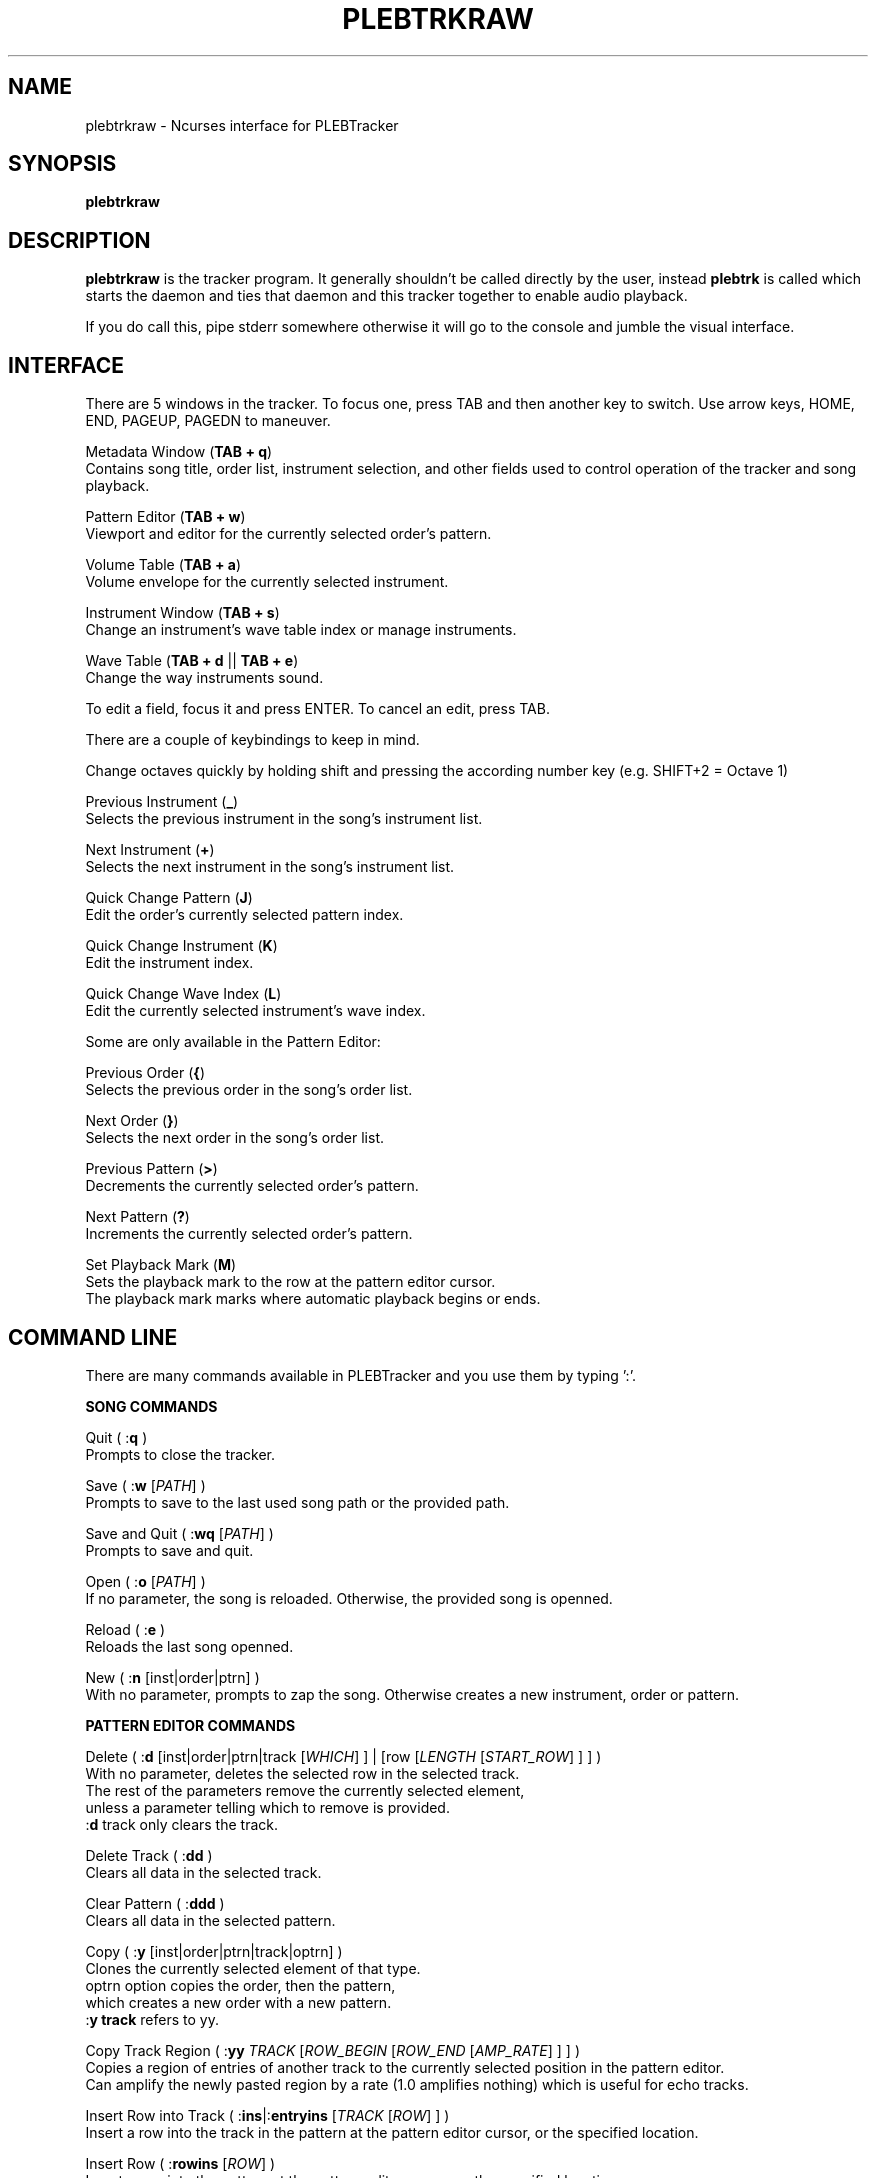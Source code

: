 '\" t
.\"     Title: plebtrkraw
.\"    Author: Dan Frazier
.\"      Date: 04/03/2016
.\"    Manual: PLEBTracker Manual
.\"  Language: English
.TH "PLEBTRKRAW" "1" "04/03/2016"
.nh
.ad l
.SH "NAME"
plebtrkraw \- Ncurses interface for PLEBTracker
.SH "SYNOPSIS"
.sp
\fBplebtrkraw\fR 
.sp
.SH "DESCRIPTION"
.sp
\fBplebtrkraw\fR is the tracker program. It generally shouldn't be called directly by the user, instead \fBplebtrk\fR is called which starts the daemon and ties that daemon and this tracker together to enable audio playback\&.
.sp
If you do call this, pipe stderr somewhere otherwise it will go to the console and jumble the visual interface.
.sp
.SH "INTERFACE"
There are 5 windows in the tracker. To focus one, press TAB and then another key to switch.
Use arrow keys, HOME, END, PAGEUP, PAGEDN to maneuver.
.sp
Metadata Window (\fBTAB + q\fR)
    Contains song title, order list, instrument selection, and other fields used to control operation of the tracker and song playback.
.sp
Pattern Editor (\fBTAB + w\fR)
    Viewport and editor for the currently selected order's pattern.
.sp
Volume Table (\fBTAB + a\fR)
    Volume envelope for the currently selected instrument.
.sp
Instrument Window (\fBTAB + s\fR)
    Change an instrument's wave table index or manage instruments.
.sp
Wave Table (\fBTAB + d\fR || \fBTAB + e\fR)
    Change the way instruments sound.
.sp
To edit a field, focus it and press ENTER. To cancel an edit, press TAB\&.
.sp
There are a couple of keybindings to keep in mind\&.
.sp
Change octaves quickly by holding shift and pressing the according number key (e.g. SHIFT+2 = Octave 1)
.sp
Previous Instrument (\fB_\fR)
    Selects the previous instrument in the song's instrument list\&.
.sp
Next Instrument (\fB+\fR)
    Selects the next instrument in the song's instrument list\&.
.sp
Quick Change Pattern (\fBJ\fR)
    Edit the order's currently selected pattern index\&.
.sp
Quick Change Instrument (\fBK\fR)
    Edit the instrument index\&.
.sp
Quick Change Wave Index (\fBL\fR)
    Edit the currently selected instrument's wave index\&.
.sp
Some are only available in the Pattern Editor\&:
.sp
Previous Order (\fB{\fR)
    Selects the previous order in the song's order list\&.
.sp
Next Order (\fB}\fR)
    Selects the next order in the song's order list\&.
.sp
Previous Pattern (\fB>\fR)
    Decrements the currently selected order's pattern\&.
.sp
Next Pattern (\fB?\fR)
    Increments the currently selected order's pattern\&.
.sp
Set Playback Mark (\fBM\fR)
    Sets the playback mark to the row at the pattern editor cursor\&.
    The playback mark marks where automatic playback begins or ends\&.
.sp

.SH "COMMAND LINE"
There are many commands available in PLEBTracker and you use them by typing ':'.
.sp
\fBSONG COMMANDS\fR
.sp
Quit ( :\fBq\fR )
    Prompts to close the tracker\&.
.sp
Save ( :\fBw\fR [\fIPATH\fR] )
    Prompts to save to the last used song path or the provided path\&.
.sp
Save and Quit ( :\fBwq\fR [\fIPATH\fR] )
    Prompts to save and quit\&.
.sp
Open ( :\fBo\fR [\fIPATH\fR] )
    If no parameter, the song is reloaded. Otherwise, the provided song is openned\&.
.sp
Reload ( :\fBe\fR )
    Reloads the last song openned\&.
.sp
New ( :\fBn\fR [inst|order|ptrn] )
    With no parameter, prompts to zap the song. Otherwise creates a new instrument, order or pattern\&.
.sp
\fBPATTERN EDITOR COMMANDS\fR
.sp
Delete ( :\fBd\fR [inst|order|ptrn|track [\fIWHICH\fR] ] | [row [\fILENGTH\fR [\fISTART_ROW\fR] ] ] )
    With no parameter, deletes the selected row in the selected track\&.
    The rest of the parameters remove the currently selected element\&,
    unless a parameter telling which to remove is provided\&.
    :\fBd\fR track only clears the track\&.
.sp
Delete Track ( :\fBdd\fR )
    Clears all data in the selected track\&.
.sp
Clear Pattern ( :\fBddd\fR )
    Clears all data in the selected pattern\&.
.sp
Copy ( :\fBy\fR [inst|order|ptrn|track|optrn] )
    Clones the currently selected element of that type\&.
    optrn option copies the order, then the pattern,
        which creates a new order with a new pattern.
    :\fBy track\fR refers to yy\&.
.sp
Copy Track Region ( :\fByy\fR \fITRACK\fR [\fIROW_BEGIN\fR [\fIROW_END\fR [\fIAMP_RATE\fR] ] ] )
    Copies a region of entries of another track to the currently selected position in the pattern editor\&.
    Can amplify the newly pasted region by a rate (1.0 amplifies nothing) which is useful for echo tracks\&.
.sp
Insert Row into Track ( :\fBins\fR|:\fBentryins\fR [\fITRACK\fR [\fIROW\fR] ] )
    Insert a row into the track in the pattern at the pattern editor cursor, or the specified location\&.
.sp
Insert Row ( :\fBrowins\fR [\fIROW\fR] )
    Insert a row into the pattern at the pattern editor cursor, or the specified location\&.
.sp
Entry Delete ( :\fBentrydel\fR [\fITRACK\fR [\fIROW\fR [\fINUM_ROWS\fR] ] ] )
    Deletes a number of rows (default: 1) from a track\&.
.sp
Row Delete ( :\fBrowdel\fR [\fIROW\fR [\fINUM_ROWS\fR] ] )
    Deletes a number of rows from all tracks\&.
.sp
Set Edit Step ( :\fBstep\fR \fISTEP\fR )
    Sets the interval the pattern editor cursor jumps after a note is enterred\&.
.sp
Set Octave ( :\fBoct\fR \fIOCTAVE\fR )
    Sets the octave [0 to 6]\&.
.sp
Set Instrument's Wave Index ( :\fBwave\fR \fIINDEX\fR )
    Sets the currently selected instrument's wave index\&.
.sp
Set Key Signature ( :\fBkey\fR [\fIKEY\fR] )
    Sets the editor's key signature, enter no parameter to turn it off\&.
.sp
Select Instrument ( :\fBinst\fR \fIINSTRUMENT\fR )
    Selects the provided instrument\&.
.sp
View Order ( :\fBorder\fR \fIORDER\fR )
    Views/Selects the provided order\&.
.sp
Change Order's Pattern ( :\fBptrn\fR \fIPATTERN\fR )
    Changes the currently selected order's pattern to this pattern\&.
.sp
Select Row ( :\fBrow\fR \fIROW\fR )
    Selects the row in the pattern editor\&.
.sp
Select Track ( :\fBtrack\fR \fITRACK\fR )
    Selects the track in the pattern editor\&.
.sp
Instrument Set ( :\fBinstset\fR [\fIINSTRUMENT\fR] [\fIROW_START\fR [\fIROW_END\fR] ] )
    Change the instruments of an interval in the selected track to this instrument\&.
    If no instrument is provided, set to the selected instrument\&.
.sp
Instrument Set Mark ( :\fBinstsetmark\fR [\fIINSTRUMENT\fR] )
    Change the instruments of an interval in the selected track to this instrument\&.
    The range of the interval is between the playback mark and the selected row\&.
    If no instrument is provided, set to the selected instrument\&.
.sp

Effect Set ( :\fBfxset\fR [\fIEFFECT\fR] [\fIROW_START\fR [\fIROW_END\fR] ] )
    Change the effect of an interval in the selected track to this effect\&.
    If no effect is provided, unset the effects (000)

.sp
Effect Set Mark ( :\fBfxsetmark\fR [\fIEFFECT\fR ] )
    Change the effects of an interval in the selected track to this effect\&.
    The range of the interval is between the playback mark and the selected row\&.
    If no effect is provided, unsets the effect for the interval\&.
.sp

\fBVOLUME COMMANDS\fR
.sp
Amplify Track ( :\fBamp\fR \fIAMP_RATE\fR [\fIROW_BEGIN\fR [\fIROW_END\fR] ] )
    Amplifies the currently selected track (between ROW_BEGIN and ROW_END, if no ROW_END is specified the whole track after ROW_BEGIN) is amplified by the amplification rate\&.
.sp
Amplify Instrument ( :\fBampinst\fR \fIAMP_RATE\fR [\fIWHICH\fR...] )
    Amplifies all of the volumes in each of the instruments volume tables. Can be given a list of which instruments\&.
.sp
Amplify Mark Interval ( :\fBampmark\fR \fIAMP_RATE\fR [\fITRACK_START\fR [\fITRACK_END\fR] ] )
    Amplifies the interval between the playback mark and the pattern editor cursor\&.
    Optionally, you can provide a range of tracks to amplify between that interval\&.
    If no \fITRACK_END\fR is specified, it only amplifies the track at \fITRACK_START\fR\&.
.sp
Amplify Linearly ( :\fBamplin\fR \fIAMP_RATE\fR \fIFADE_IN\fR [\fIROW_START\fR [\fIROW_END\fR] ] )
    Amplifies an interval in the selected track, fading inward or outward to the specified amplification rate\&.
.sp
\fBNOTE COMMANDS\fR
.sp
Transpose Region ( :\fBtrans\fR \fI±SEMITONES\fR [\fITRACK_START\fR [\fITRACK_END\fR [\fIROW_START\fR [\fIROW_END\fR] ] ] ] )
    Transpose a region in the selected pattern up or down some semitones\&.
.sp
Transpose Song ( :\fBtransall\fR \fI±SEMITONES\fR [\fITRACK_START\fR [\fITRACK_END\fR [\fIROW_START\fR [\fIROW_END\fR] ] ] ] )
    Tranpose a region in all patterns up or down some semitones\&.
.sp
Transpose to Key ( :\fBtranskey\fR \fIKEY\fR \fI±SEMITONES\fR [\fITRACK_START\fR [\fITRACK_END\fR [\fIROW_START\fR [\fIROW_END\fR] ] ] ] )
    Transpose a region in the selected pattern up or down some semitones, then round to the nearest notes in the specified key signature\&.
    Keys are Major: \fBC C# D D# E F F# G G# A A# B\fR, Minor: \fBCM Cm DM Dm EM FM Fm GM Gm AM Am BM\fR
.sp
Transpose Song to Key ( :\fBtranskeyall\fR \fIKEY\fR \fI±SEMITONES\fR [\fITRACK_START\fR [\fITRACK_END\fR [\fIROW_START\fR [\fIROW_END\fR] ] ] ] )
    Transpose a region in all patterns up or down some semitones, then round to the nearest notes in the specified key signature\&.
    Keys are Major: \fBC C# D D# E F F# G G# A A# B\fR, Minor: \fBCM Cm DM Dm EM FM Fm GM Gm AM Am BM\fR
.sp


\fBPLAYBACK COMMANDS\fR
.sp
Set Playback Mark ( :\fBmark\fR [\fIROW\fR] )
    Sets the mark where song playback begins\&.
.sp
Set Playback Length ( :\fBplaylen\fR \fIROWS\fR )
    Sets the number of rows that automatic playback plays.
    0 rows silences automatic playback.
.sp
Render Song ( :\fBrender\fR )
    Calls \fBplebrender\fR on this song
.sp
Mute Track ( :\fBmute\fR [\fITRACK\fR...] )
    Unmutes all with no parameters, otherwise mutes the specified tracks\&.
.sp
Unmute Track ( :\fBunmute\fR [\fITRACK\fR...] )
    Unmutes all with no parameters, otherwise unmutes the specified tracks\&.
.sp
Play Song ( :\fBplay\fR [\fIORDER_START\fR [\fIORDER_END\fR [\fIROW_START\fR [\fIROW_END\fR] ] ] ] )
    Plays the whole song or an excerpt\&. If \fIORDER_START\fR is provided and \fIORDER_END\fR isn't\&,
    only the order at \fIORDER_START\fR is played.
.sp
Set Playback Amplification ( :\fBplayamp\fR \fIAMPLIFICATION_RATE\fR )
    Sets the rate at which playback is amplified. A warning is made if the user tries to amplify by a lot.
.sp








.SH "SEE ALSO"
\fBplebtrkdaemon\fR(1), \fBplebtrk\fR(1), \fBplebplay\fR(1), \fBplebitp\fR(1), \fBplebrender\fR(1)
